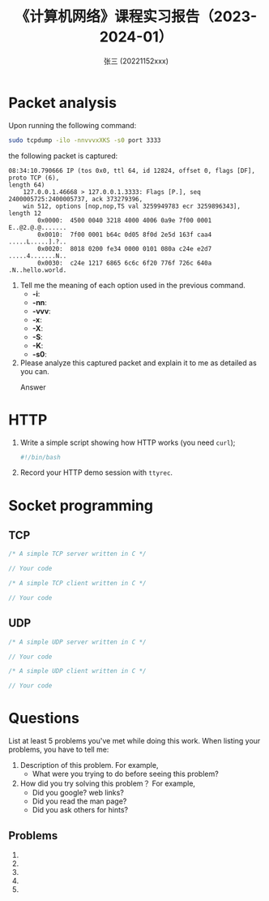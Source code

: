 #+options: ':nil *:t -:t ::t <:t H:3 \n:nil ^:t arch:headline author:t
#+options: c:nil creator:nil d:nil date:t e:t email:nil f:t inline:t num:t
#+options: p:nil pri:nil prop:nil stat:t tags:t tasks:t tex:t timestamp:t title:t toc:t
#+options: todo:t |:t
#+TITLE:     《计算机网络》课程实习报告（2023-2024-01）
#+AUTHOR:    张三 (20221152xxx)
#+EMAIL:     zhangsan@gmail.com
#+language: cn
#+select_tags: export
#+exclude_tags: noexport
#+TAGS: noexport
#+LATEX_CLASS: wx672ctexart
#+LATEX_HEADER: \usepackage[margin=2cm]{geometry}
#+LATEX_HEADER: \usepackage{wx672minted}
#+LATEX_HEADER: \pagestyle{plain}
#+STARTUP: customtime

* Packet analysis
Upon running the following command:

#+begin_src sh
  sudo tcpdump -ilo -nnvvvxXKS -s0 port 3333
#+end_src

the following packet is captured:

#+begin_example
08:34:10.790666 IP (tos 0x0, ttl 64, id 12824, offset 0, flags [DF], proto TCP (6),
length 64)
    127.0.0.1.46668 > 127.0.0.1.3333: Flags [P.], seq 2400005725:2400005737, ack 373279396,
    win 512, options [nop,nop,TS val 3259949783 ecr 3259896343], length 12
        0x0000:  4500 0040 3218 4000 4006 0a9e 7f00 0001  E..@2.@.@.......
        0x0010:  7f00 0001 b64c 0d05 8f0d 2e5d 163f caa4  .....L.....].?..
        0x0020:  8018 0200 fe34 0000 0101 080a c24e e2d7  .....4.......N..
        0x0030:  c24e 1217 6865 6c6c 6f20 776f 726c 640a  .N..hello.world.
#+end_example

1. Tell me the meaning of each option used in the previous command.
   - *-i*: 
   - *-nn*: 
   - *-vvv*: 
   - *-x*:
   - *-X*: 
   - *-S*: 
   - *-K*: 
   - *-s0*: 

2. Please analyze this captured packet and explain it to me as detailed as you can.     
   - Answer :: 

* HTTP
1. Write a simple script showing how HTTP works (you need =curl=);
   #+begin_src sh
     #!/bin/bash

   #+end_src

2. Record your HTTP demo session with =ttyrec=.

* Socket programming

** TCP

#+begin_src c
  /* A simple TCP server written in C */

  // Your code
#+end_src

#+begin_src c
  /* A simple TCP client written in C */

  // Your code
#+end_src

** UDP

#+begin_src c
  /* A simple UDP server written in C */

  // Your code
#+end_src

#+begin_src c
  /* A simple UDP client written in C */

  // Your code
#+end_src

* Questions
List at least 5 problems you've met while doing this work. When
listing your problems, you have to tell me:
1. Description of this problem. For example,
   - What were you trying to do before seeing this problem?
2. How did you try solving this problem？ For example,
   - Did you google? web links?
   - Did you read the man page?
   - Did you ask others for hints?
    
** Problems
1. 
2. 
3. 
4. 
5. 

